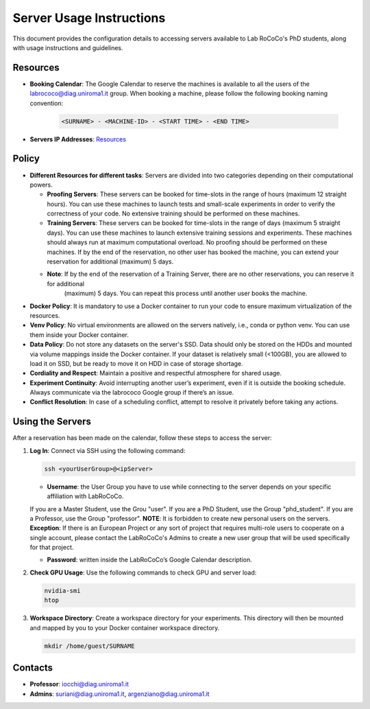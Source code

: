 Server Usage Instructions
=========================
This document provides the configuration details to accessing servers available to Lab RoCoCo's PhD students, along with usage instructions and guidelines.

Resources
---------
- **Booking Calendar**: The Google Calendar to reserve the machines is available to all the users of the labrococo@diag.uniroma1.it group. When booking a machine, please follow the following booking naming convention:
   
   .. code-block:: bash

      <SURNAME> - <MACHINE-ID> - <START TIME> - <END TIME>

- **Servers IP Addresses**: `Resources <https://rococo-lounge.readthedocs.io/en/latest/resources.html>`_ 

Policy
------

- **Different Resources for different tasks**: Servers are divided into two categories depending on their computational powers.
  
  - **Proofing Servers**: These servers can be booked for time-slots in the range of hours (maximum 12 straight hours). You can use these machines to launch tests and small-scale experiments in order to verify the correctness of your code. No extensive training should be performed on these machines.
  
  - **Training Servers**: These servers can be booked for time-slots in the range of days (maximum 5 straight days). You can use these machines to launch extensive training sessions and experiments. These machines should always run at maximum computational overload. No proofing should be performed on these machines. If by the end of the reservation, no other user has booked the machine, you can extend your reservation for additional (maximum) 5 days.

  - **Note**: If by the end of the reservation of a Training Server, there are no other reservations, you can reserve it for additional
      (maximum) 5 days. You can repeat this process until another user books the machine.

- **Docker Policy**: It is mandatory to use a Docker container to run your code to ensure maximum virtualization of the resources.

- **Venv Policy**: No virtual environments are allowed on the servers natively, i.e., conda or python venv. You can use them inside your Docker container.

- **Data Policy**: Do not store any datasets on the server's SSD. Data should only be stored on the HDDs and mounted via volume mappings inside the Docker container. If your dataset is relatively small (<100GB), you are allowed to load it on SSD, but be ready to move it on HDD in case of storage shortage.

- **Cordiality and Respect**: Maintain a positive and respectful atmosphere for shared usage.

- **Experiment Continuity**: Avoid interrupting another user’s experiment, even if it is outside the booking schedule. Always communicate via the labrococo Google group if there’s an issue.

- **Conflict Resolution**: In case of a scheduling conflict, attempt to resolve it privately before taking any actions.

Using the Servers
----------

After a reservation has been made on the calendar, follow these steps to access the server:

1. **Log In**: Connect via SSH using the following command:

   .. code-block:: bash

      ssh <yourUserGroup>@<ipServer>

   - **Username**: the User Group you have to use while connecting to the server depends on your specific affiliation with LabRoCoCo. 
   If you are a Master Student, use the Grou "user". If you are a PhD Student, use the Group "phd_student". If you are a Professor, use the Group "professor".
   **NOTE**: It is forbidden to create new personal users on the servers.
   **Exception**: If there is an European Project or any sort of project that requires multi-role users to cooperate on a single account, please contact the
   LabRoCoCo's Admins to create a new user group that will be used specifically for that project.

   - **Password**: written inside the LabRoCoCo’s Google Calendar description.

2. **Check GPU Usage**: Use the following commands to check GPU and server load:

   .. code-block:: bash

      nvidia-smi
      htop

3. **Workspace Directory**: Create a workspace directory for your experiments. This directory will then be mounted and mapped by you to your Docker container workspace directory.

   .. code-block:: bash

      mkdir /home/guest/SURNAME

Contacts
--------
- **Professor**: iocchi@diag.uniroma1.it
- **Admins**: suriani@diag.uniroma1.it, argenziano@diag.uniroma1.it